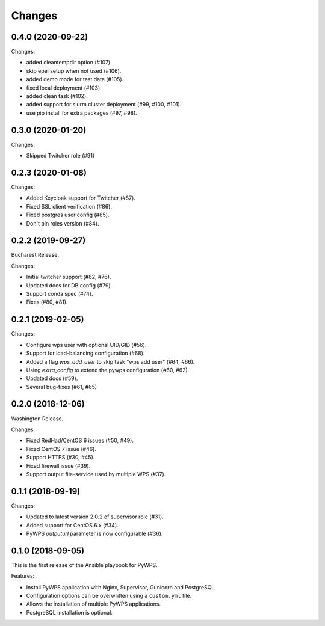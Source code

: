 Changes
*******

0.4.0 (2020-09-22)
==================

Changes:

* added cleantempdir option (#107).
* skip epel setup when not used (#106).
* added demo mode for test data (#105).
* fixed local deployment (#103).
* added clean task (#102).
* added support for slurm cluster deployment (#99, #100, #101).
* use pip install for extra packages (#97, #98).

0.3.0 (2020-01-20)
==================

Changes:

* Skipped Twitcher role (#91)

0.2.3 (2020-01-08)
==================

Changes:

* Added Keycloak support for Twitcher (#87).
* Fixed SSL client verification (#86).
* Fixed postgres user config (#85).
* Don't pin roles version (#84).

0.2.2 (2019-09-27)
==================

Bucharest Release.

Changes:

* Initial twitcher support (#82, #76).
* Updated docs for DB config (#79).
* Support conda spec (#74).
* Fixes (#80, #81).

0.2.1 (2019-02-05)
==================

Changes:

* Configure wps user with optional UID/GID (#56).
* Support for load-balancing configuration (#68).
* Added a flag `wps_add_user` to skip task "wps add user" (#64, #66).
* Using `extra_config` to extend the pywps configuration (#60, #62).
* Updated docs (#59).
* Several bug-fixes (#61, #65)

0.2.0 (2018-12-06)
==================

Washington Release.

Changes:

* Fixed RedHad/CentOS 6 issues (#50, #49).
* Fixed CentOS 7 issue (#46).
* Support HTTPS (#30, #45).
* Fixed firewall issue (#39).
* Support output file-service used by multiple WPS (#37).

0.1.1 (2018-09-19)
==================

Changes:

* Updated to latest version 2.0.2 of supervisor role (#31).
* Added support for CentOS 6.x (#34).
* PyWPS `outputurl` parameter is now configurable (#36).

0.1.0 (2018-09-05)
==================

This is the first release of the Ansible playbook for PyWPS.

Features:

* Install PyWPS application with Nginx, Supervisor, Gunicorn and PostgreSQL.
* Configuration options can be overwritten using a ``custom.yml`` file.
* Allows the installation of multiple PyWPS applications.
* PostgreSQL installation is optional.
